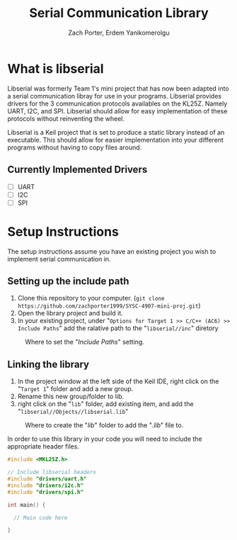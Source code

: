 #+TITLE: Serial Communication Library
#+AUTHOR: Zach Porter, Erdem Yanikomerolgu

* What is libserial
Libserial was formerly Team 1's mini project that has now been adapted into a serial communication libray for use in your programs. Libserial provides drivers for the 3 communication protocols availables on the KL25Z. Namely UART, I2C, and SPI. Libserial should allow for easy implementation of these protocols without reinventing the wheel.

Libserial is a Keil project that is set to produce a static library instead of an executable. This should allow for easier implementation into your different programs without having to copy files around.

** Currently Implemented Drivers
+ [ ] UART
+ [ ] I2C
+ [ ] SPI

* Setup Instructions
The setup instructions assume you have an existing project you wish to implement serial communication in.

** Setting up the include path

1. Clone this repository to your computer. (~git clone https://github.com/zachporter1999/SYSC-4907-mini-proj.git~)
2. Open the library project and build it.
3. In your existing project, under "~Options for Target 1 >> C/C++ (AC6) >> Include Paths~" add the ralative path to the "~libserial//inc~" diretory

#+CAPTION: Where to set the "/Include Paths/" setting.
#+NAME: fig:include-setup
[[./Documentation/out/setup/inc.png]]

** Linking the library

1. In the project window at the left side of the Keil IDE, right click on the "~Target 1~" folder and add a new group.
2. Rename this new group/folder to lib.
3. right click on the "~lib~" folder, add existing item, and add the "~libserial//Objects//libserial.lib~"

#+CAPTION: Where to create the "/lib/" folder to add the "/.lib/" file to.
#+NAME: fig:library-setup
[[./Documentation/out/setup/lib.png]]

In order to use this library in your code you will need to include the appropriate header files.

#+begin_src c
#include <MKL25Z.h>

// Include libserial headers
#include "drivers/uart.h"
#include "drivers/i2c.h"
#include "drivers/spi.h"

int main() {

  // Main code here

}
#+end_src
